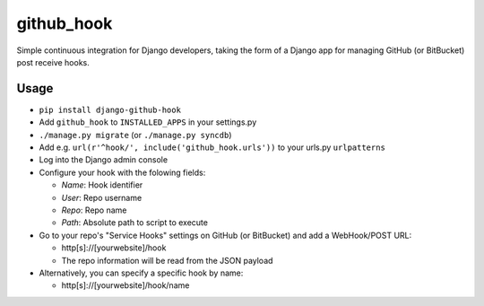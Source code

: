 github\_hook
============

Simple continuous integration for Django developers, taking the form of
a Django app for managing GitHub (or BitBucket) post receive hooks.

Usage
-----

-  ``pip install django-github-hook``
-  Add ``github_hook`` to ``INSTALLED_APPS`` in your settings.py
-  ``./manage.py migrate`` (or ``./manage.py syncdb``)
-  Add e.g. ``url(r'^hook/', include('github_hook.urls'))`` to your
   urls.py ``urlpatterns``
-  Log into the Django admin console
-  Configure your hook with the folowing fields:

   -  *Name*: Hook identifier
   -  *User*: Repo username
   -  *Repo*: Repo name
   -  *Path*: Absolute path to script to execute

-  Go to your repo's "Service Hooks" settings on GitHub (or BitBucket) and add a
   WebHook/POST URL:

   -  http[s]://[yourwebsite]/hook
   -  The repo information will be read from the JSON payload

-  Alternatively, you can specify a specific hook by name:

   -  http[s]://[yourwebsite]/hook/name


